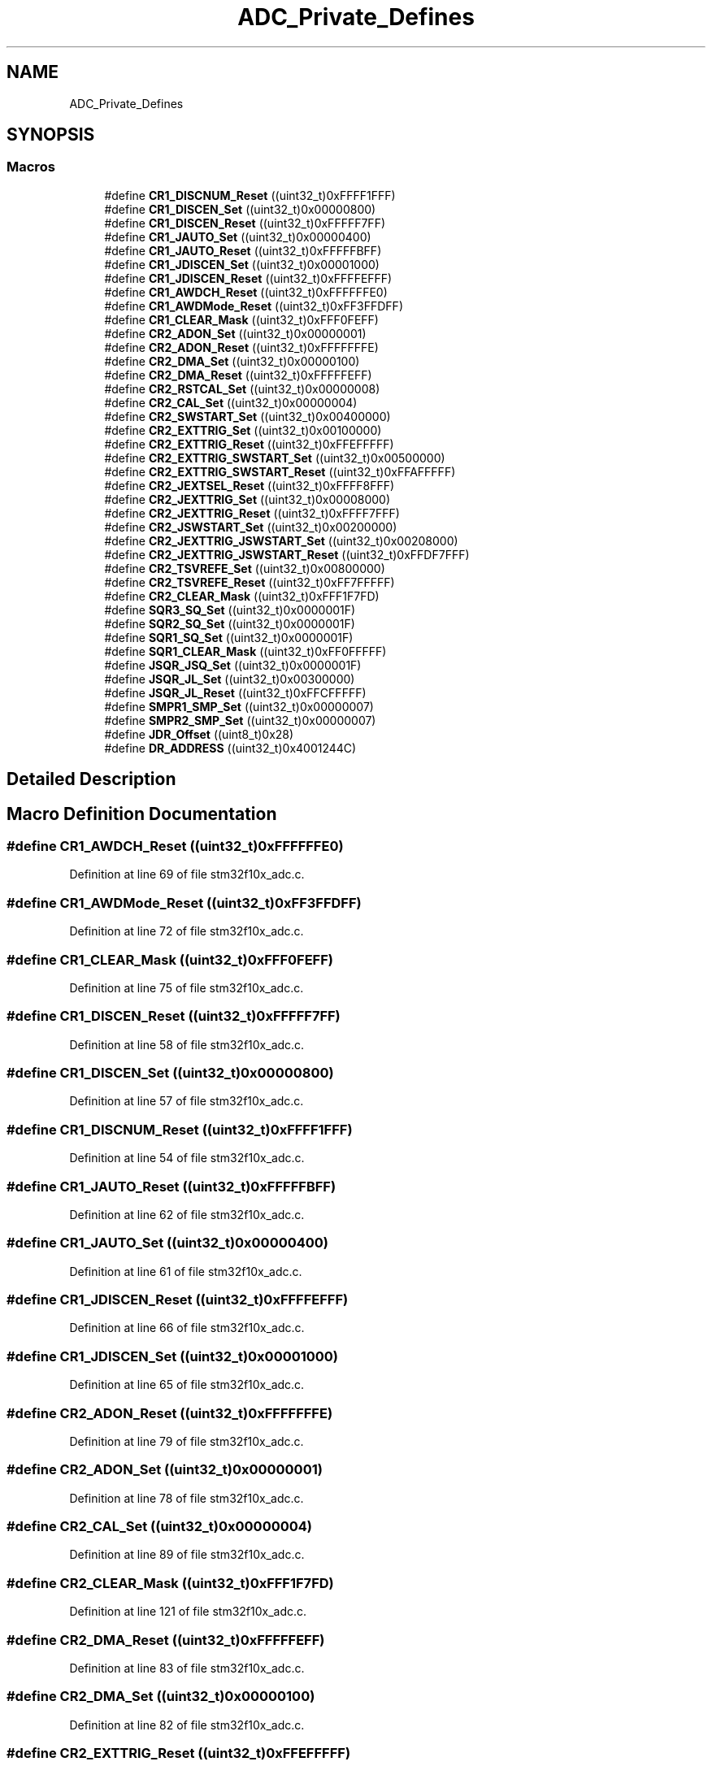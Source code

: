 .TH "ADC_Private_Defines" 3 "Sun Apr 16 2017" "STM32_CMSIS" \" -*- nroff -*-
.ad l
.nh
.SH NAME
ADC_Private_Defines
.SH SYNOPSIS
.br
.PP
.SS "Macros"

.in +1c
.ti -1c
.RI "#define \fBCR1_DISCNUM_Reset\fP   ((uint32_t)0xFFFF1FFF)"
.br
.ti -1c
.RI "#define \fBCR1_DISCEN_Set\fP   ((uint32_t)0x00000800)"
.br
.ti -1c
.RI "#define \fBCR1_DISCEN_Reset\fP   ((uint32_t)0xFFFFF7FF)"
.br
.ti -1c
.RI "#define \fBCR1_JAUTO_Set\fP   ((uint32_t)0x00000400)"
.br
.ti -1c
.RI "#define \fBCR1_JAUTO_Reset\fP   ((uint32_t)0xFFFFFBFF)"
.br
.ti -1c
.RI "#define \fBCR1_JDISCEN_Set\fP   ((uint32_t)0x00001000)"
.br
.ti -1c
.RI "#define \fBCR1_JDISCEN_Reset\fP   ((uint32_t)0xFFFFEFFF)"
.br
.ti -1c
.RI "#define \fBCR1_AWDCH_Reset\fP   ((uint32_t)0xFFFFFFE0)"
.br
.ti -1c
.RI "#define \fBCR1_AWDMode_Reset\fP   ((uint32_t)0xFF3FFDFF)"
.br
.ti -1c
.RI "#define \fBCR1_CLEAR_Mask\fP   ((uint32_t)0xFFF0FEFF)"
.br
.ti -1c
.RI "#define \fBCR2_ADON_Set\fP   ((uint32_t)0x00000001)"
.br
.ti -1c
.RI "#define \fBCR2_ADON_Reset\fP   ((uint32_t)0xFFFFFFFE)"
.br
.ti -1c
.RI "#define \fBCR2_DMA_Set\fP   ((uint32_t)0x00000100)"
.br
.ti -1c
.RI "#define \fBCR2_DMA_Reset\fP   ((uint32_t)0xFFFFFEFF)"
.br
.ti -1c
.RI "#define \fBCR2_RSTCAL_Set\fP   ((uint32_t)0x00000008)"
.br
.ti -1c
.RI "#define \fBCR2_CAL_Set\fP   ((uint32_t)0x00000004)"
.br
.ti -1c
.RI "#define \fBCR2_SWSTART_Set\fP   ((uint32_t)0x00400000)"
.br
.ti -1c
.RI "#define \fBCR2_EXTTRIG_Set\fP   ((uint32_t)0x00100000)"
.br
.ti -1c
.RI "#define \fBCR2_EXTTRIG_Reset\fP   ((uint32_t)0xFFEFFFFF)"
.br
.ti -1c
.RI "#define \fBCR2_EXTTRIG_SWSTART_Set\fP   ((uint32_t)0x00500000)"
.br
.ti -1c
.RI "#define \fBCR2_EXTTRIG_SWSTART_Reset\fP   ((uint32_t)0xFFAFFFFF)"
.br
.ti -1c
.RI "#define \fBCR2_JEXTSEL_Reset\fP   ((uint32_t)0xFFFF8FFF)"
.br
.ti -1c
.RI "#define \fBCR2_JEXTTRIG_Set\fP   ((uint32_t)0x00008000)"
.br
.ti -1c
.RI "#define \fBCR2_JEXTTRIG_Reset\fP   ((uint32_t)0xFFFF7FFF)"
.br
.ti -1c
.RI "#define \fBCR2_JSWSTART_Set\fP   ((uint32_t)0x00200000)"
.br
.ti -1c
.RI "#define \fBCR2_JEXTTRIG_JSWSTART_Set\fP   ((uint32_t)0x00208000)"
.br
.ti -1c
.RI "#define \fBCR2_JEXTTRIG_JSWSTART_Reset\fP   ((uint32_t)0xFFDF7FFF)"
.br
.ti -1c
.RI "#define \fBCR2_TSVREFE_Set\fP   ((uint32_t)0x00800000)"
.br
.ti -1c
.RI "#define \fBCR2_TSVREFE_Reset\fP   ((uint32_t)0xFF7FFFFF)"
.br
.ti -1c
.RI "#define \fBCR2_CLEAR_Mask\fP   ((uint32_t)0xFFF1F7FD)"
.br
.ti -1c
.RI "#define \fBSQR3_SQ_Set\fP   ((uint32_t)0x0000001F)"
.br
.ti -1c
.RI "#define \fBSQR2_SQ_Set\fP   ((uint32_t)0x0000001F)"
.br
.ti -1c
.RI "#define \fBSQR1_SQ_Set\fP   ((uint32_t)0x0000001F)"
.br
.ti -1c
.RI "#define \fBSQR1_CLEAR_Mask\fP   ((uint32_t)0xFF0FFFFF)"
.br
.ti -1c
.RI "#define \fBJSQR_JSQ_Set\fP   ((uint32_t)0x0000001F)"
.br
.ti -1c
.RI "#define \fBJSQR_JL_Set\fP   ((uint32_t)0x00300000)"
.br
.ti -1c
.RI "#define \fBJSQR_JL_Reset\fP   ((uint32_t)0xFFCFFFFF)"
.br
.ti -1c
.RI "#define \fBSMPR1_SMP_Set\fP   ((uint32_t)0x00000007)"
.br
.ti -1c
.RI "#define \fBSMPR2_SMP_Set\fP   ((uint32_t)0x00000007)"
.br
.ti -1c
.RI "#define \fBJDR_Offset\fP   ((uint8_t)0x28)"
.br
.ti -1c
.RI "#define \fBDR_ADDRESS\fP   ((uint32_t)0x4001244C)"
.br
.in -1c
.SH "Detailed Description"
.PP 

.SH "Macro Definition Documentation"
.PP 
.SS "#define CR1_AWDCH_Reset   ((uint32_t)0xFFFFFFE0)"

.PP
Definition at line 69 of file stm32f10x_adc\&.c\&.
.SS "#define CR1_AWDMode_Reset   ((uint32_t)0xFF3FFDFF)"

.PP
Definition at line 72 of file stm32f10x_adc\&.c\&.
.SS "#define CR1_CLEAR_Mask   ((uint32_t)0xFFF0FEFF)"

.PP
Definition at line 75 of file stm32f10x_adc\&.c\&.
.SS "#define CR1_DISCEN_Reset   ((uint32_t)0xFFFFF7FF)"

.PP
Definition at line 58 of file stm32f10x_adc\&.c\&.
.SS "#define CR1_DISCEN_Set   ((uint32_t)0x00000800)"

.PP
Definition at line 57 of file stm32f10x_adc\&.c\&.
.SS "#define CR1_DISCNUM_Reset   ((uint32_t)0xFFFF1FFF)"

.PP
Definition at line 54 of file stm32f10x_adc\&.c\&.
.SS "#define CR1_JAUTO_Reset   ((uint32_t)0xFFFFFBFF)"

.PP
Definition at line 62 of file stm32f10x_adc\&.c\&.
.SS "#define CR1_JAUTO_Set   ((uint32_t)0x00000400)"

.PP
Definition at line 61 of file stm32f10x_adc\&.c\&.
.SS "#define CR1_JDISCEN_Reset   ((uint32_t)0xFFFFEFFF)"

.PP
Definition at line 66 of file stm32f10x_adc\&.c\&.
.SS "#define CR1_JDISCEN_Set   ((uint32_t)0x00001000)"

.PP
Definition at line 65 of file stm32f10x_adc\&.c\&.
.SS "#define CR2_ADON_Reset   ((uint32_t)0xFFFFFFFE)"

.PP
Definition at line 79 of file stm32f10x_adc\&.c\&.
.SS "#define CR2_ADON_Set   ((uint32_t)0x00000001)"

.PP
Definition at line 78 of file stm32f10x_adc\&.c\&.
.SS "#define CR2_CAL_Set   ((uint32_t)0x00000004)"

.PP
Definition at line 89 of file stm32f10x_adc\&.c\&.
.SS "#define CR2_CLEAR_Mask   ((uint32_t)0xFFF1F7FD)"

.PP
Definition at line 121 of file stm32f10x_adc\&.c\&.
.SS "#define CR2_DMA_Reset   ((uint32_t)0xFFFFFEFF)"

.PP
Definition at line 83 of file stm32f10x_adc\&.c\&.
.SS "#define CR2_DMA_Set   ((uint32_t)0x00000100)"

.PP
Definition at line 82 of file stm32f10x_adc\&.c\&.
.SS "#define CR2_EXTTRIG_Reset   ((uint32_t)0xFFEFFFFF)"

.PP
Definition at line 96 of file stm32f10x_adc\&.c\&.
.SS "#define CR2_EXTTRIG_Set   ((uint32_t)0x00100000)"

.PP
Definition at line 95 of file stm32f10x_adc\&.c\&.
.SS "#define CR2_EXTTRIG_SWSTART_Reset   ((uint32_t)0xFFAFFFFF)"

.PP
Definition at line 100 of file stm32f10x_adc\&.c\&.
.SS "#define CR2_EXTTRIG_SWSTART_Set   ((uint32_t)0x00500000)"

.PP
Definition at line 99 of file stm32f10x_adc\&.c\&.
.SS "#define CR2_JEXTSEL_Reset   ((uint32_t)0xFFFF8FFF)"

.PP
Definition at line 103 of file stm32f10x_adc\&.c\&.
.SS "#define CR2_JEXTTRIG_JSWSTART_Reset   ((uint32_t)0xFFDF7FFF)"

.PP
Definition at line 114 of file stm32f10x_adc\&.c\&.
.SS "#define CR2_JEXTTRIG_JSWSTART_Set   ((uint32_t)0x00208000)"

.PP
Definition at line 113 of file stm32f10x_adc\&.c\&.
.SS "#define CR2_JEXTTRIG_Reset   ((uint32_t)0xFFFF7FFF)"

.PP
Definition at line 107 of file stm32f10x_adc\&.c\&.
.SS "#define CR2_JEXTTRIG_Set   ((uint32_t)0x00008000)"

.PP
Definition at line 106 of file stm32f10x_adc\&.c\&.
.SS "#define CR2_JSWSTART_Set   ((uint32_t)0x00200000)"

.PP
Definition at line 110 of file stm32f10x_adc\&.c\&.
.SS "#define CR2_RSTCAL_Set   ((uint32_t)0x00000008)"

.PP
Definition at line 86 of file stm32f10x_adc\&.c\&.
.SS "#define CR2_SWSTART_Set   ((uint32_t)0x00400000)"

.PP
Definition at line 92 of file stm32f10x_adc\&.c\&.
.SS "#define CR2_TSVREFE_Reset   ((uint32_t)0xFF7FFFFF)"

.PP
Definition at line 118 of file stm32f10x_adc\&.c\&.
.SS "#define CR2_TSVREFE_Set   ((uint32_t)0x00800000)"

.PP
Definition at line 117 of file stm32f10x_adc\&.c\&.
.SS "#define DR_ADDRESS   ((uint32_t)0x4001244C)"

.PP
Definition at line 146 of file stm32f10x_adc\&.c\&.
.SS "#define JDR_Offset   ((uint8_t)0x28)"

.PP
Definition at line 143 of file stm32f10x_adc\&.c\&.
.SS "#define JSQR_JL_Reset   ((uint32_t)0xFFCFFFFF)"

.PP
Definition at line 136 of file stm32f10x_adc\&.c\&.
.SS "#define JSQR_JL_Set   ((uint32_t)0x00300000)"

.PP
Definition at line 135 of file stm32f10x_adc\&.c\&.
.SS "#define JSQR_JSQ_Set   ((uint32_t)0x0000001F)"

.PP
Definition at line 132 of file stm32f10x_adc\&.c\&.
.SS "#define SMPR1_SMP_Set   ((uint32_t)0x00000007)"

.PP
Definition at line 139 of file stm32f10x_adc\&.c\&.
.SS "#define SMPR2_SMP_Set   ((uint32_t)0x00000007)"

.PP
Definition at line 140 of file stm32f10x_adc\&.c\&.
.SS "#define SQR1_CLEAR_Mask   ((uint32_t)0xFF0FFFFF)"

.PP
Definition at line 129 of file stm32f10x_adc\&.c\&.
.SS "#define SQR1_SQ_Set   ((uint32_t)0x0000001F)"

.PP
Definition at line 126 of file stm32f10x_adc\&.c\&.
.SS "#define SQR2_SQ_Set   ((uint32_t)0x0000001F)"

.PP
Definition at line 125 of file stm32f10x_adc\&.c\&.
.SS "#define SQR3_SQ_Set   ((uint32_t)0x0000001F)"

.PP
Definition at line 124 of file stm32f10x_adc\&.c\&.
.SH "Author"
.PP 
Generated automatically by Doxygen for STM32_CMSIS from the source code\&.
